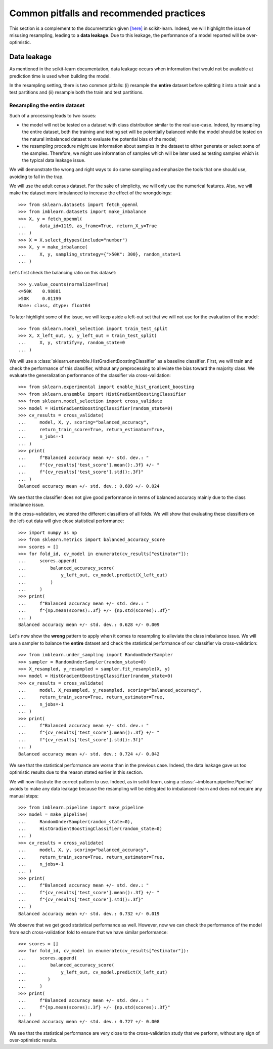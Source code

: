 .. _common_pitfalls:

=========================================
Common pitfalls and recommended practices
=========================================

This section is a complement to the documentation given
`[here] <https://scikit-learn.org/dev/common_pitfalls.html>`_ in scikit-learn.
Indeed, we will highlight the issue of misusing resampling, leading to a
**data leakage**. Due to this leakage, the performance of a model reported
will be over-optimistic.

Data leakage
============

As mentioned in the scikit-learn documentation, data leakage occurs when
information that would not be available at prediction time is used when
building the model.

In the resampling setting, there is two common pitfalls: (i) resample the
**entire** dataset before splitting it into a train and a test partitions and
(ii) resample both the train and test partitions.

Resampling the entire dataset
-----------------------------

Such of a processing leads to two issues:

* the model will not be tested on a dataset with class distribution similar
  to the real use-case. Indeed, by resampling the entire dataset, both the
  training and testing set will be potentially balanced while the model should
  be tested on the natural imbalanced dataset to evaluate the potential bias
  of the model;
* the resampling procedure might use information about samples in the dataset
  to either generate or select some of the samples. Therefore, we might use
  information of samples which will be later used as testing samples which
  is the typical data leakage issue.

We will demonstrate the wrong and right ways to do some sampling and emphasize
the tools that one should use, avoiding to fall in the trap.

We will use the adult census dataset. For the sake of simplicity, we will only
use the numerical features. Also, we will make the dataset more imbalanced to
increase the effect of the wrongdoings::

  >>> from sklearn.datasets import fetch_openml
  >>> from imblearn.datasets import make_imbalance
  >>> X, y = fetch_openml(
  ...     data_id=1119, as_frame=True, return_X_y=True
  ... )
  >>> X = X.select_dtypes(include="number")
  >>> X, y = make_imbalance(
  ...     X, y, sampling_strategy={">50K": 300}, random_state=1
  ... )

Let's first check the balancing ratio on this dataset::

  >>> y.value_counts(normalize=True)
  <=50K    0.98801
  >50K     0.01199
  Name: class, dtype: float64

To later highlight some of the issue, we will keep aside a left-out set that we
will not use for the evaluation of the model::

  >>> from sklearn.model_selection import train_test_split
  >>> X, X_left_out, y, y_left_out = train_test_split(
  ...     X, y, stratify=y, random_state=0
  ... )

We will use a :class:`sklearn.ensemble.HistGradientBoostingClassifier` as a
baseline classifier. First, we will train and check the performance of this
classifier, without any preprocessing to alleviate the bias toward the majority
class. We evaluate the generalization performance of the classifier via
cross-validation::

  >>> from sklearn.experimental import enable_hist_gradient_boosting
  >>> from sklearn.ensemble import HistGradientBoostingClassifier
  >>> from sklearn.model_selection import cross_validate
  >>> model = HistGradientBoostingClassifier(random_state=0)
  >>> cv_results = cross_validate(
  ...     model, X, y, scoring="balanced_accuracy",
  ...     return_train_score=True, return_estimator=True,
  ...     n_jobs=-1
  ... )
  >>> print(
  ...     f"Balanced accuracy mean +/- std. dev.: "
  ...     f"{cv_results['test_score'].mean():.3f} +/- "
  ...     f"{cv_results['test_score'].std():.3f}"
  ... )
  Balanced accuracy mean +/- std. dev.: 0.609 +/- 0.024

We see that the classifier does not give good performance in terms of balanced
accuracy mainly due to the class imbalance issue.

In the cross-validation, we stored the different classifiers of all folds. We
will show that evaluating these classifiers on the left-out data will give
close statistical performance::

  >>> import numpy as np
  >>> from sklearn.metrics import balanced_accuracy_score
  >>> scores = []
  >>> for fold_id, cv_model in enumerate(cv_results["estimator"]):
  ...     scores.append(
  ...         balanced_accuracy_score(
  ...             y_left_out, cv_model.predict(X_left_out)
  ...         )
  ...     )
  >>> print(
  ...     f"Balanced accuracy mean +/- std. dev.: "
  ...     f"{np.mean(scores):.3f} +/- {np.std(scores):.3f}"
  ... )
  Balanced accuracy mean +/- std. dev.: 0.628 +/- 0.009

Let's now show the **wrong** pattern to apply when it comes to resampling to
alleviate the class imbalance issue. We will use a sampler to balance the
**entire** dataset and check the statistical performance of our classifier via
cross-validation::

  >>> from imblearn.under_sampling import RandomUnderSampler
  >>> sampler = RandomUnderSampler(random_state=0)
  >>> X_resampled, y_resampled = sampler.fit_resample(X, y)
  >>> model = HistGradientBoostingClassifier(random_state=0)
  >>> cv_results = cross_validate(
  ...     model, X_resampled, y_resampled, scoring="balanced_accuracy",
  ...     return_train_score=True, return_estimator=True,
  ...     n_jobs=-1
  ... )
  >>> print(
  ...     f"Balanced accuracy mean +/- std. dev.: "
  ...     f"{cv_results['test_score'].mean():.3f} +/- "
  ...     f"{cv_results['test_score'].std():.3f}"
  ... )
  Balanced accuracy mean +/- std. dev.: 0.724 +/- 0.042

We see that the statistical performance are worse than in the previous case.
Indeed, the data leakage gave us too optimistic results due to the reason
stated earlier in this section.

We will now illustrate the correct pattern to use. Indeed, as in scikit-learn,
using a :class:`~imblearn.pipeline.Pipeline` avoids to make any data leakage
because the resampling will be delegated to imbalanced-learn and does not
require any manual steps::

  >>> from imblearn.pipeline import make_pipeline
  >>> model = make_pipeline(
  ...     RandomUnderSampler(random_state=0),
  ...     HistGradientBoostingClassifier(random_state=0)
  ... )
  >>> cv_results = cross_validate(
  ...     model, X, y, scoring="balanced_accuracy",
  ...     return_train_score=True, return_estimator=True,
  ...     n_jobs=-1
  ... )
  >>> print(
  ...     f"Balanced accuracy mean +/- std. dev.: "
  ...     f"{cv_results['test_score'].mean():.3f} +/- "
  ...     f"{cv_results['test_score'].std():.3f}"
  ... )
  Balanced accuracy mean +/- std. dev.: 0.732 +/- 0.019

We observe that we get good statistical performance as well. However, now we
can check the performance of the model from each cross-validation fold to
ensure that we have similar performance::

  >>> scores = []
  >>> for fold_id, cv_model in enumerate(cv_results["estimator"]):
  ...     scores.append(
  ...         balanced_accuracy_score(
  ...             y_left_out, cv_model.predict(X_left_out)
  ...        )
  ...     )
  >>> print(
  ...     f"Balanced accuracy mean +/- std. dev.: "
  ...     f"{np.mean(scores):.3f} +/- {np.std(scores):.3f}"
  ... )
  Balanced accuracy mean +/- std. dev.: 0.727 +/- 0.008

We see that the statistical performance are very close to the cross-validation
study that we perform, without any sign of over-optimistic results.

